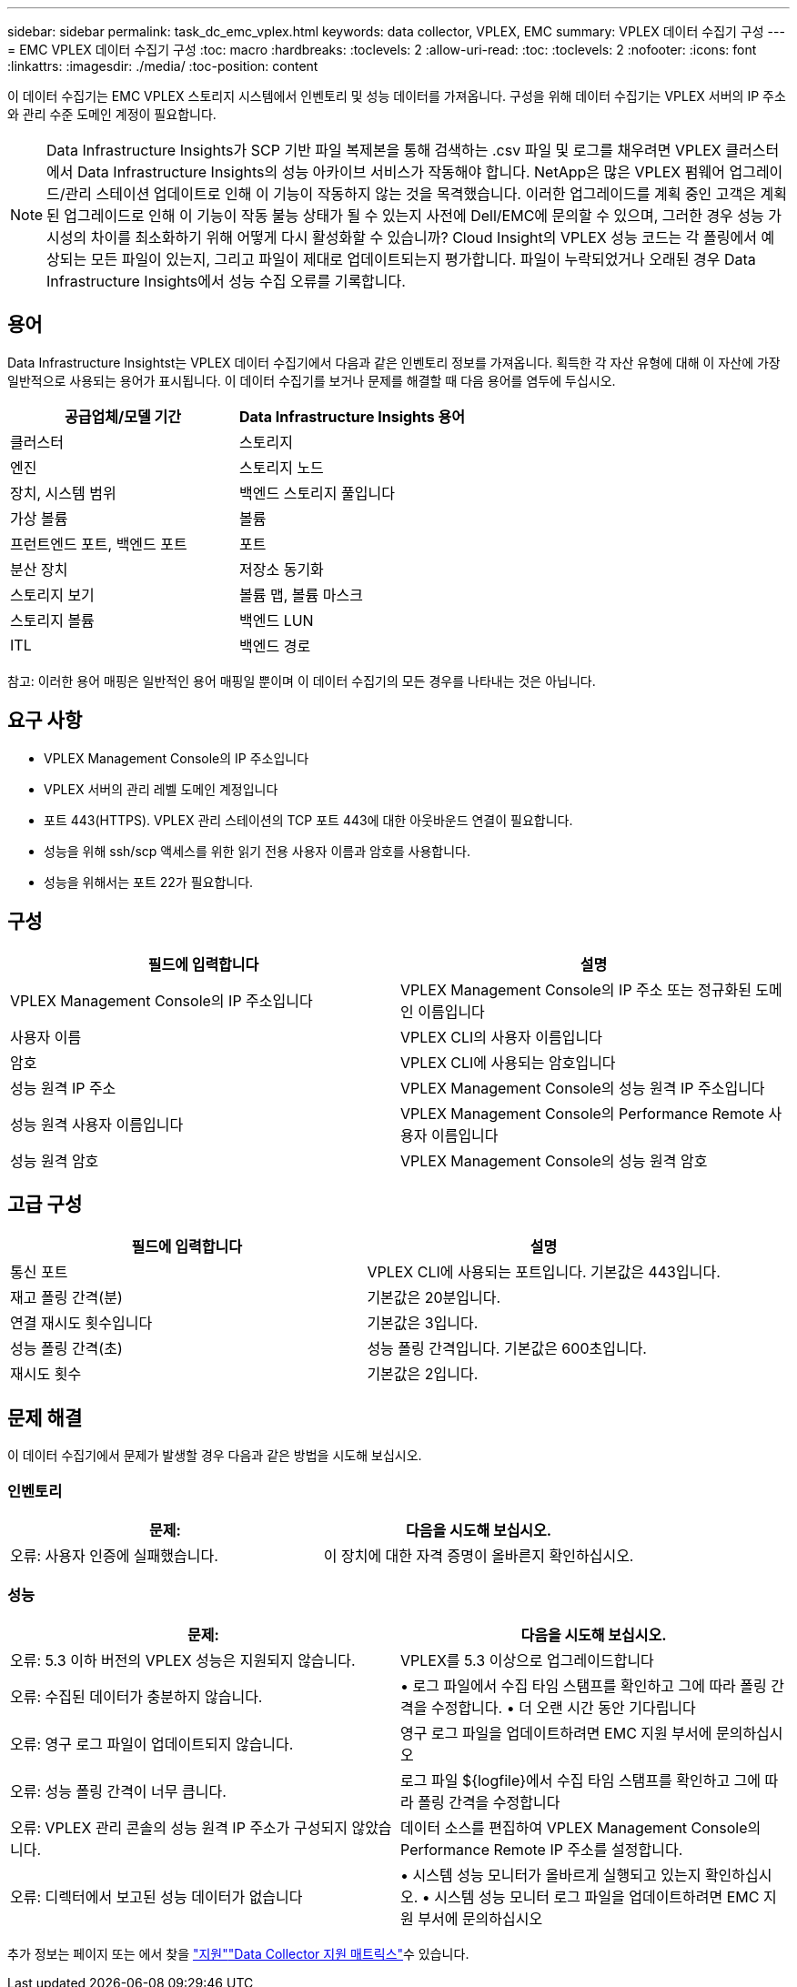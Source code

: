 ---
sidebar: sidebar 
permalink: task_dc_emc_vplex.html 
keywords: data collector, VPLEX, EMC 
summary: VPLEX 데이터 수집기 구성 
---
= EMC VPLEX 데이터 수집기 구성
:toc: macro
:hardbreaks:
:toclevels: 2
:allow-uri-read: 
:toc: 
:toclevels: 2
:nofooter: 
:icons: font
:linkattrs: 
:imagesdir: ./media/
:toc-position: content


[role="lead"]
이 데이터 수집기는 EMC VPLEX 스토리지 시스템에서 인벤토리 및 성능 데이터를 가져옵니다. 구성을 위해 데이터 수집기는 VPLEX 서버의 IP 주소와 관리 수준 도메인 계정이 필요합니다.


NOTE: Data Infrastructure Insights가 SCP 기반 파일 복제본을 통해 검색하는 .csv 파일 및 로그를 채우려면 VPLEX 클러스터에서 Data Infrastructure Insights의 성능 아카이브 서비스가 작동해야 합니다. NetApp은 많은 VPLEX 펌웨어 업그레이드/관리 스테이션 업데이트로 인해 이 기능이 작동하지 않는 것을 목격했습니다. 이러한 업그레이드를 계획 중인 고객은 계획된 업그레이드로 인해 이 기능이 작동 불능 상태가 될 수 있는지 사전에 Dell/EMC에 문의할 수 있으며, 그러한 경우 성능 가시성의 차이를 최소화하기 위해 어떻게 다시 활성화할 수 있습니까? Cloud Insight의 VPLEX 성능 코드는 각 폴링에서 예상되는 모든 파일이 있는지, 그리고 파일이 제대로 업데이트되는지 평가합니다. 파일이 누락되었거나 오래된 경우 Data Infrastructure Insights에서 성능 수집 오류를 기록합니다.



== 용어

Data Infrastructure Insightst는 VPLEX 데이터 수집기에서 다음과 같은 인벤토리 정보를 가져옵니다. 획득한 각 자산 유형에 대해 이 자산에 가장 일반적으로 사용되는 용어가 표시됩니다. 이 데이터 수집기를 보거나 문제를 해결할 때 다음 용어를 염두에 두십시오.

[cols="2*"]
|===
| 공급업체/모델 기간 | Data Infrastructure Insights 용어 


| 클러스터 | 스토리지 


| 엔진 | 스토리지 노드 


| 장치, 시스템 범위 | 백엔드 스토리지 풀입니다 


| 가상 볼륨 | 볼륨 


| 프런트엔드 포트, 백엔드 포트 | 포트 


| 분산 장치 | 저장소 동기화 


| 스토리지 보기 | 볼륨 맵, 볼륨 마스크 


| 스토리지 볼륨 | 백엔드 LUN 


| ITL | 백엔드 경로 
|===
참고: 이러한 용어 매핑은 일반적인 용어 매핑일 뿐이며 이 데이터 수집기의 모든 경우를 나타내는 것은 아닙니다.



== 요구 사항

* VPLEX Management Console의 IP 주소입니다
* VPLEX 서버의 관리 레벨 도메인 계정입니다
* 포트 443(HTTPS). VPLEX 관리 스테이션의 TCP 포트 443에 대한 아웃바운드 연결이 필요합니다.
* 성능을 위해 ssh/scp 액세스를 위한 읽기 전용 사용자 이름과 암호를 사용합니다.
* 성능을 위해서는 포트 22가 필요합니다.




== 구성

[cols="2*"]
|===
| 필드에 입력합니다 | 설명 


| VPLEX Management Console의 IP 주소입니다 | VPLEX Management Console의 IP 주소 또는 정규화된 도메인 이름입니다 


| 사용자 이름 | VPLEX CLI의 사용자 이름입니다 


| 암호 | VPLEX CLI에 사용되는 암호입니다 


| 성능 원격 IP 주소 | VPLEX Management Console의 성능 원격 IP 주소입니다 


| 성능 원격 사용자 이름입니다 | VPLEX Management Console의 Performance Remote 사용자 이름입니다 


| 성능 원격 암호 | VPLEX Management Console의 성능 원격 암호 
|===


== 고급 구성

[cols="2*"]
|===
| 필드에 입력합니다 | 설명 


| 통신 포트 | VPLEX CLI에 사용되는 포트입니다. 기본값은 443입니다. 


| 재고 폴링 간격(분) | 기본값은 20분입니다. 


| 연결 재시도 횟수입니다 | 기본값은 3입니다. 


| 성능 폴링 간격(초) | 성능 폴링 간격입니다. 기본값은 600초입니다. 


| 재시도 횟수 | 기본값은 2입니다. 
|===


== 문제 해결

이 데이터 수집기에서 문제가 발생할 경우 다음과 같은 방법을 시도해 보십시오.



=== 인벤토리

[cols="2*"]
|===
| 문제: | 다음을 시도해 보십시오. 


| 오류: 사용자 인증에 실패했습니다. | 이 장치에 대한 자격 증명이 올바른지 확인하십시오. 
|===


=== 성능

[cols="2*"]
|===
| 문제: | 다음을 시도해 보십시오. 


| 오류: 5.3 이하 버전의 VPLEX 성능은 지원되지 않습니다. | VPLEX를 5.3 이상으로 업그레이드합니다 


| 오류: 수집된 데이터가 충분하지 않습니다. | • 로그 파일에서 수집 타임 스탬프를 확인하고 그에 따라 폴링 간격을 수정합니다. • 더 오랜 시간 동안 기다립니다 


| 오류: 영구 로그 파일이 업데이트되지 않습니다. | 영구 로그 파일을 업데이트하려면 EMC 지원 부서에 문의하십시오 


| 오류: 성능 폴링 간격이 너무 큽니다. | 로그 파일 ${logfile}에서 수집 타임 스탬프를 확인하고 그에 따라 폴링 간격을 수정합니다 


| 오류: VPLEX 관리 콘솔의 성능 원격 IP 주소가 구성되지 않았습니다. | 데이터 소스를 편집하여 VPLEX Management Console의 Performance Remote IP 주소를 설정합니다. 


| 오류: 디렉터에서 보고된 성능 데이터가 없습니다 | • 시스템 성능 모니터가 올바르게 실행되고 있는지 확인하십시오. • 시스템 성능 모니터 로그 파일을 업데이트하려면 EMC 지원 부서에 문의하십시오 
|===
추가 정보는 페이지 또는 에서 찾을 link:concept_requesting_support.html["지원"]link:reference_data_collector_support_matrix.html["Data Collector 지원 매트릭스"]수 있습니다.
